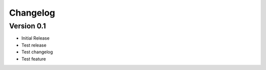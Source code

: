 =========
Changelog
=========

Version 0.1
===========

- Initial Release
- Test release
- Test changelog
- Test feature
